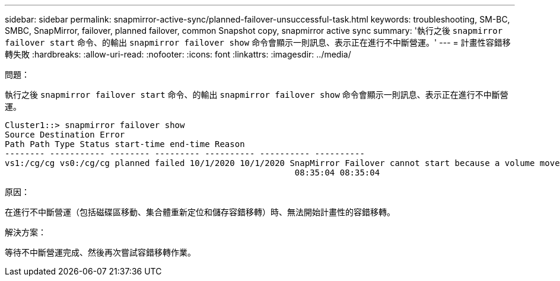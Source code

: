 ---
sidebar: sidebar 
permalink: snapmirror-active-sync/planned-failover-unsuccessful-task.html 
keywords: troubleshooting, SM-BC, SMBC, SnapMirror, failover, planned failover, common Snapshot copy, snapmirror active sync 
summary: '執行之後 `snapmirror failover start` 命令、的輸出 `snapmirror failover show` 命令會顯示一則訊息、表示正在進行不中斷營運。' 
---
= 計畫性容錯移轉失敗
:hardbreaks:
:allow-uri-read: 
:nofooter: 
:icons: font
:linkattrs: 
:imagesdir: ../media/


.問題：
[role="lead"]
執行之後 `snapmirror failover start` 命令、的輸出 `snapmirror failover show` 命令會顯示一則訊息、表示正在進行不中斷營運。

....
Cluster1::> snapmirror failover show
Source Destination Error
Path Path Type Status start-time end-time Reason
-------- ----------- -------- --------- ---------- ---------- ----------
vs1:/cg/cg vs0:/cg/cg planned failed 10/1/2020 10/1/2020 SnapMirror Failover cannot start because a volume move is running. Retry the command once volume move has finished.
                                                          08:35:04 08:35:04
....
.原因：
在進行不中斷營運（包括磁碟區移動、集合體重新定位和儲存容錯移轉）時、無法開始計畫性的容錯移轉。

.解決方案：
等待不中斷營運完成、然後再次嘗試容錯移轉作業。
